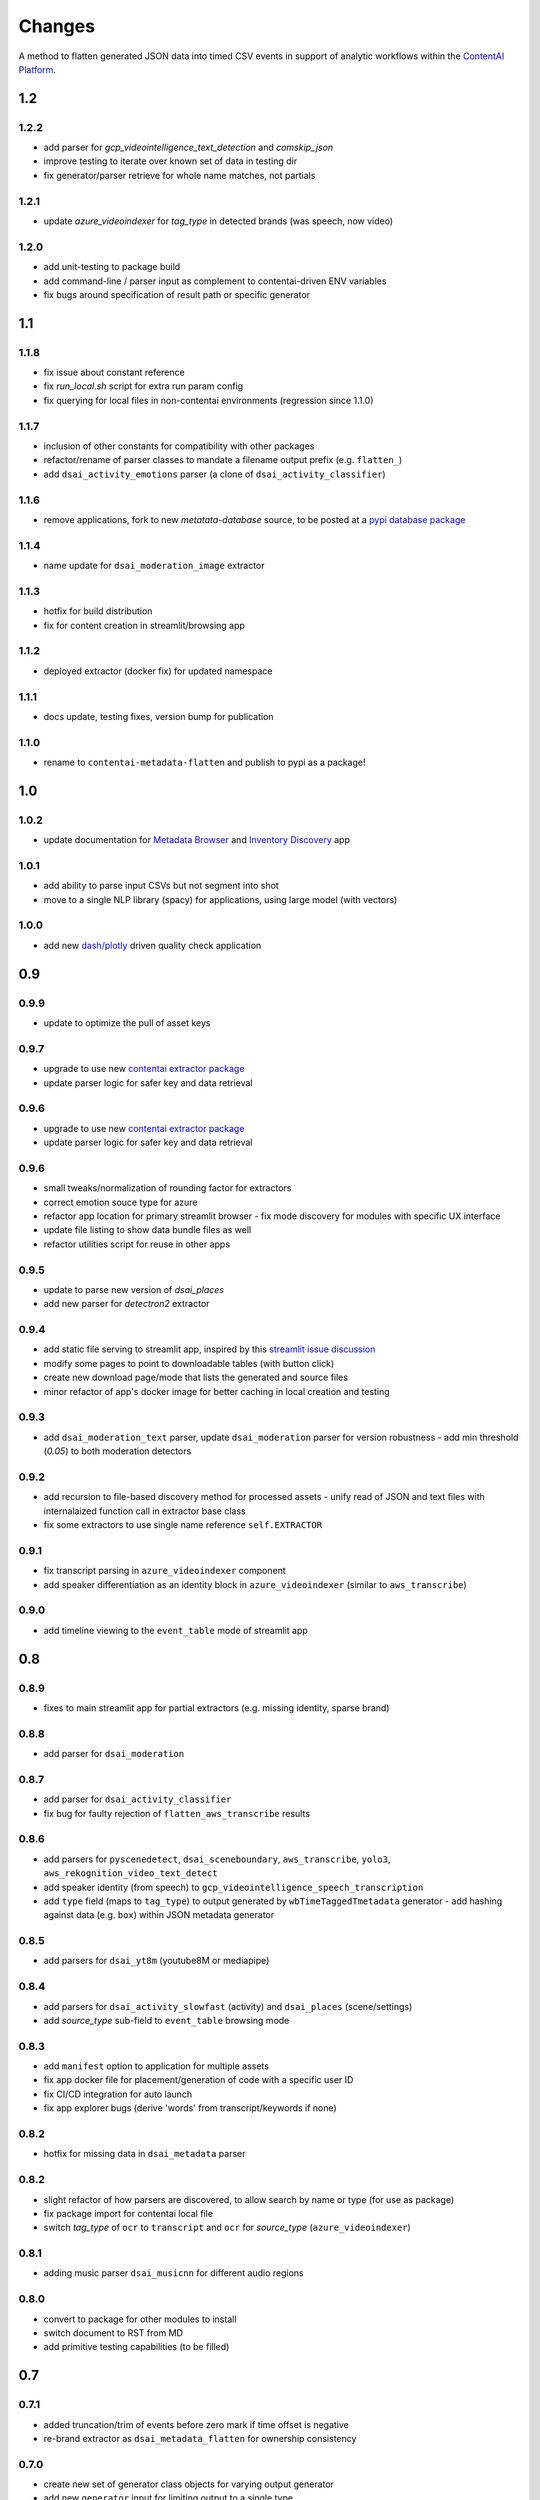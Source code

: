 Changes
=======

A method to flatten generated JSON data into timed CSV events in support
of analytic workflows within the `ContentAI Platform <https://www.contentai.io>`__.

1.2
---

1.2.2
~~~~~
- add parser for `gcp_videointelligence_text_detection` and `comskip_json`
- improve testing to iterate over known set of data in testing dir
- fix generator/parser retrieve for whole name matches, not partials

1.2.1
~~~~~
- update `azure_videoindexer` for `tag_type` in detected brands (was speech, now video)

1.2.0
~~~~~
- add unit-testing to package build
- add command-line / parser input as complement to contentai-driven ENV variables
- fix bugs around specification of result path or specific generator

1.1
---

1.1.8
~~~~~
- fix issue about constant reference
- fix `run_local.sh` script for extra run param config
- fix querying for local files in non-contentai environments (regression since 1.1.0)

1.1.7
~~~~~
- inclusion of other constants for compatibility with other packages
- refactor/rename of parser classes to mandate a filename output prefix (e.g. ``flatten_``)
- add ``dsai_activity_emotions`` parser (a clone of ``dsai_activity_classifier``)

1.1.6
~~~~~
- remove applications, fork to new `metatata-database` source, to be posted
  at a `pypi database package <https://pypi.org/project/contentai-metadata-database>`__

1.1.4
~~~~~
- name update for ``dsai_moderation_image`` extractor

1.1.3
~~~~~
- hotfix for build distribution
- fix for content creation in streamlit/browsing app

1.1.2
~~~~~
- deployed extractor (docker fix) for updated namespace


1.1.1
~~~~~
- docs update, testing fixes, version bump for publication

1.1.0
~~~~~
- rename to ``contentai-metadata-flatten`` and publish to pypi as a package!


1.0
---

1.0.2
~~~~~
- update documentation for `Metadata Browser <app_browser>`__ and `Inventory Discovery <app_inventory>`__ app

1.0.1
~~~~~
- add ability to parse input CSVs but not segment into shot
- move to a single NLP library (spacy) for applications, using large model (with vectors)

1.0.0
~~~~~
- add new `dash/plotly <https://dash.plotly.com/>`__ driven quality check application

0.9
---

0.9.9
~~~~~
- update to optimize the pull of asset keys

0.9.7
~~~~~

- upgrade to use new `contentai extractor package <https://pypi.org/project/contentaiextractor/>`__
- update parser logic for safer key and data retrieval


0.9.6
~~~~~

- upgrade to use new `contentai extractor package <https://pypi.org/project/contentaiextractor/>`__
- update parser logic for safer key and data retrieval


0.9.6
~~~~~
- small tweaks/normalization of rounding factor for extractors
- correct emotion souce type for azure
- refactor app location for primary streamlit browser
  - fix mode discovery for modules with specific UX interface
- update file listing to show data bundle files as well
- refactor utilities script for reuse in other apps


0.9.5
~~~~~

- update to parse new version of `dsai_places`
- add new parser for `detectron2` extractor

0.9.4
~~~~~

- add static file serving to streamlit app, inspired by this `streamlit issue discussion <https://github.com/streamlit/streamlit/issues/400>`_
- modify some pages to point to downloadable tables (with button click)
- create new download page/mode that lists the generated and source files
- minor refactor of app's docker image for better caching in local creation and testing


0.9.3
~~~~~

- add ``dsai_moderation_text`` parser, update ``dsai_moderation`` parser for version robustness
  - add min threshold (*0.05*) to both moderation detectors


0.9.2
~~~~~

- add recursion to file-based discovery method for processed assets
  - unify read of JSON and text files with internalaized function call in extractor base class
- fix some extractors to use single name reference ``self.EXTRACTOR``

0.9.1
~~~~~

- fix transcript parsing in ``azure_videoindexer`` component
- add speaker differentiation as an identity block in ``azure_videoindexer`` (similar to ``aws_transcribe``)


0.9.0
~~~~~

- add timeline viewing to the ``event_table`` mode of streamlit app



0.8
---

0.8.9
~~~~~

- fixes to main streamlit app for partial extractors (e.g. missing identity, sparse brand)

0.8.8
~~~~~

- add parser for ``dsai_moderation``


0.8.7
~~~~~

- add parser for ``dsai_activity_classifier``
- fix bug for faulty rejection of ``flatten_aws_transcribe`` results

0.8.6
~~~~~

- add parsers for ``pyscenedetect``, ``dsai_sceneboundary``, ``aws_transcribe``, ``yolo3``, ``aws_rekognition_video_text_detect``
- add speaker identity (from speech) to ``gcp_videointelligence_speech_transcription``
- add ``type`` field (maps to ``tag_type``) to output generated by ``wbTimeTaggedTmetadata`` generator
  - add hashing against data (e.g. ``box``) within JSON metadata generator


0.8.5
~~~~~

- add parsers for ``dsai_yt8m`` (youtube8M or mediapipe)


0.8.4
~~~~~

- add parsers for ``dsai_activity_slowfast`` (activity) and ``dsai_places`` (scene/settings)
- add *source_type* sub-field to ``event_table`` browsing mode


0.8.3
~~~~~

- add ``manifest`` option to application for multiple assets
- fix app docker file for placement/generation of code with a specific user ID
- fix CI/CD integration for auto launch
- fix app explorer bugs (derive 'words' from transcript/keywords if none)


0.8.2
~~~~~

- hotfix for missing data in ``dsai_metadata`` parser


0.8.2
~~~~~

- slight refactor of how parsers are discovered, to allow search by name or type (for use as package)
- fix package import for contentai local file
- switch *tag_type* of ``ocr`` to ``transcript`` and ``ocr`` for *source_type* (``azure_videoindexer``)


0.8.1
~~~~~

- adding music parser ``dsai_musicnn`` for different audio regions


0.8.0
~~~~~

- convert to package for other modules to install
- switch document to RST from MD
- add primitive testing capabilities (to be filled)


0.7
---

0.7.1
~~~~~

-  added truncation/trim of events before zero mark if time offset is
   negative
-  re-brand extractor as ``dsai_metadata_flatten`` for ownership
   consistency

0.7.0
~~~~~

-  create new set of generator class objects for varying output
   generator
-  add new ``generator`` input for limiting output to a single type


0.6
---

0.6.2
~~~~~

-  rename ``rekognition_face_collection`` to
   ``aws_rekognition_face_collection`` for consistency


0.6.1
~~~~~

-  split documentation and changes
-  add new ``cae_metadata`` type of parser
-  modify ``source_type`` of detected faces in ``azure_videoindexer`` to
   ``face``
-  modify to add new ``extractor`` input for limit to scanning (skips
   sub-dir check)

0.6.0
~~~~~

-  adding CI/CD script for `gitlab <https://gitlab.com>`__
-  validate usage as a flattening service
-  modify ``source_type`` for ``aws_rekognition_video_celebs`` to
   ``face``

0.5
---


0.5.4
~~~~~

-  adding ``face_attributes`` visualization mode for exploration of face
   data
-  fix face processing to split out to ``tag_type`` as ``face`` with
   richer subtags

0.5.3
~~~~~

-  add labeling component to application (for video/image inspection)
-  fix shot duration computeation in application (do not overwrite
   original event duration)
-  add text-search for scanning named entities, words from transcript


0.5.2
~~~~~

-  fix bugs in ``gcp_videointelligence_logo_recognition`` (timing) and
   ``aws_rekognition_video_faces`` (face emotions)
-  add new detection of ``timing.txt`` for integration of multiple
   results and their potential time offsets
-  added ``verbose`` flag to input of main parser
-  rename ``rekognition_face_collection`` for consistency with other
   parsers


0.5.1
~~~~~

-  split app modules into different visualization modes (``overview``,
   ``event_table``, ``brand_expansion``)

   -  ``brand_expansion`` uses kNN search to expand from shots with
      brands to similar shots and returns those brands
   -  ``event_table`` allows specific exploration of identity
      (e.g. celebrities) and brands witih image/video playback
   -  **NOTE** The new application requires ``scikit-learn`` to perform
      live indexing of features

-  dramatically improved frame targeting (time offset) for event
   instances (video) in application


0.5.0
~~~~~

-  split main function into sepearate auto-discovered modules
-  add new user collection detection parser
   ``rekognition_face_collection`` (custom face collections)


0.4
---


0.4.5
~~~~~

-  fixes for gcp moderation flattening
-  fixes for app rendering (switch most graphs to scatter plot)
-  make all charts interactive again
-  fix for time zone/browser challenge in rendering


0.4.4
~~~~~

-  fixes for ``azure_videoindexer`` parser
-  add sentiment and emotion summary
-  rework graph generation and add bran/entity search capability


0.4.3
~~~~~

-  add new ``azure_videoindexer`` parser
-  switch flattened reference from ``logo`` to ``brand``; ``explicit``
   to ``moderation``
-  add parsing library ``pytimeparse`` for simpler ingest
-  fix bug to delete old data bundle if reference files are available


0.4.2
~~~~~

-  add new ``time_offset`` parameter to environment/run configuration
-  fix bug for reusing/rewriting existing files
-  add output prefix ``flatten_`` to all generated CSVs to avoid
   collision with other extractor input


0.4.1
~~~~~

-  fix docker image for nlp tasks, fix stop word aggregation


0.4.0
~~~~~

-  adding video playback (and image preview) via inline command-line
   execution of ffmpeg in application
-  create new Dockerfile.app for all-in-one explorer app creation


0.3
---


0.3.2
~~~~~

-  argument input capabilities for exploration app
-  sort histograms in exploration app by count not alphabet


0.3.1
~~~~~

-  browsing bugfixes for exploration application


0.3.0
~~~~~

-  added new `streamlit <https://www.streamlit.io/>`__ code for `data
   explorer interface <app>`__

   -  be sure to install extra packages if using this app and starting
      from scratch (e.g. new flattened files)
   -  if you’re working from a cached model, you can also drop it in
      from a friend


0.2
---


0.2.1
~~~~~

-  schema change for verb/action consistency ``time_start`` ->
   ``time_begin``
-  add additional row field ``tag_type`` to describe type of tag (see
   `generated-insights <#generated-insights>`__)
-  add processing type ``gcp_videointelligence_logo_recognition``
-  allow compression as a requirement/input for generated files
   (``compressed`` as input)

0.2.0
~~~~~

-  add initial package, requirements, docker image
-  add basic readme for usage example
-  processes types ``gcp_videointelligence_label``,
   ``gcp_videointelligence_shot_change``,
   ``gcp_videointelligence_explicit_content``,
   ``gcp_videointelligence_speech_transcription``,
   ``aws_rekognition_video_content_moderation``,
   ``aws_rekognition_video_celebs``, ``aws_rekognition_video_labels``,
   ``aws_rekognition_video_faces``,
   ``aws_rekognition_video_person_tracking``,

